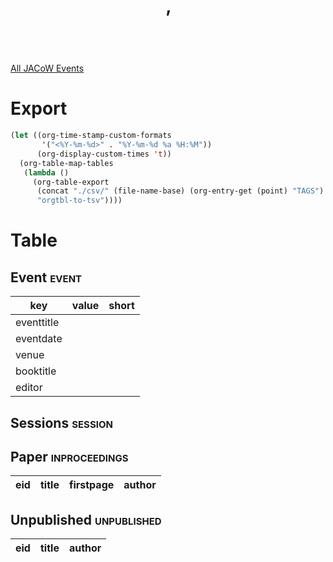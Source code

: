 #+title: ’

[[file:all-jacow-events.org][All JACoW Events]]


* Export


#+begin_src emacs-lisp :eval t
  (let ((org-time-stamp-custom-formats
         '("<%Y-%m-%d>" . "%Y-%m-%d %a %H:%M"))
        (org-display-custom-times 't))
    (org-table-map-tables
     (lambda ()
       (org-table-export
        (concat "./csv/" (file-name-base) (org-entry-get (point) "TAGS") ".tsv")
        "orgtbl-to-tsv"))))
#+end_src


* Table

** Event :event:

|------------+-------+-------|
| key        | value | short |
|------------+-------+-------|
| eventtitle |       |       |
| eventdate  |       |       |
| venue      |       |       |
| booktitle  |       |       |
| editor     |       |       |
|------------+-------+-------|
#+TBLFM: @2$3='(cadar (org-collect-keywords '("TITLE")))::@5$3='(concat "Proc. " (cadar (org-collect-keywords '("TITLE"))))

** Sessions :session:



** Paper :inproceedings:

|-----+-------+-----------+--------|
| ﻿eid | title | firstpage | author |
|-----+-------+-----------+--------|



#+TBLFM: $5=@+1$-1 -1 :: @>$5=416
#+TBLFM: $6='(if (equal $-2 $-1) (format "%s" $-2) (format "%s-%s" $-2 $-1))
#+TBLFM: $1='(format "%04d" (string-to-number $4))


** Unpublished :unpublished:

|-----+-------+--------|
| eid | title | author |
|-    |       |        |

